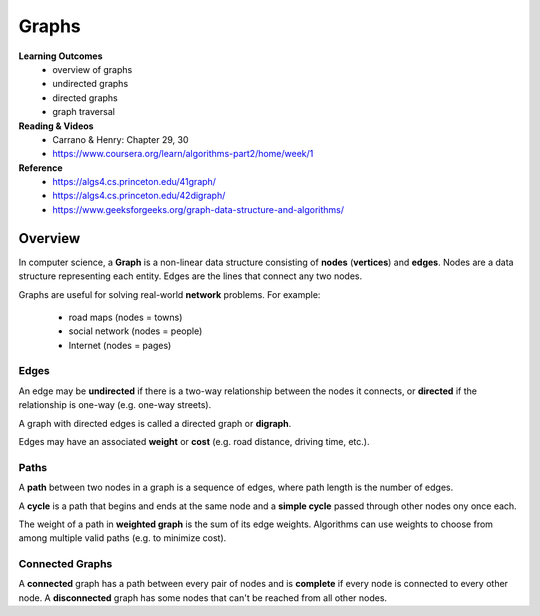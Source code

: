 Graphs
====

**Learning Outcomes**
    - overview of graphs
    - undirected graphs
    - directed graphs
    - graph traversal

**Reading & Videos**
    - Carrano & Henry: Chapter 29, 30
    - https://www.coursera.org/learn/algorithms-part2/home/week/1

**Reference**
    - https://algs4.cs.princeton.edu/41graph/
    - https://algs4.cs.princeton.edu/42digraph/
    - https://www.geeksforgeeks.org/graph-data-structure-and-algorithms/

Overview
----

In computer science, a **Graph** is a non-linear data structure consisting of **nodes** (**vertices**) and **edges**. Nodes are a data structure representing each entity. Edges are the lines that connect any two nodes.

Graphs are useful for solving real-world **network** problems. For example:

    - road maps (nodes = towns)
    - social network (nodes = people)
    - Internet (nodes = pages)

Edges
++++

An edge may be **undirected** if there is a two-way relationship between the nodes it connects, or **directed** if the relationship is one-way (e.g. one-way streets).

A graph with directed edges is called a directed graph or **digraph**.

Edges may have an associated **weight** or **cost** (e.g. road distance, driving time, etc.).

Paths
++++

A **path** between two nodes in a graph is a sequence of edges, where path length is the number of edges.

A **cycle** is a path that begins and ends at the same node and a **simple cycle** passed through other nodes ony once each.

The weight of a path in **weighted graph** is the sum of its edge weights. Algorithms can use weights to choose from among multiple valid paths (e.g. to minimize cost).

Connected Graphs
++++

A **connected** graph has a path between every pair of nodes and is **complete** if every node is connected to every other node. A **disconnected** graph has some nodes that can't be reached from all other nodes.

